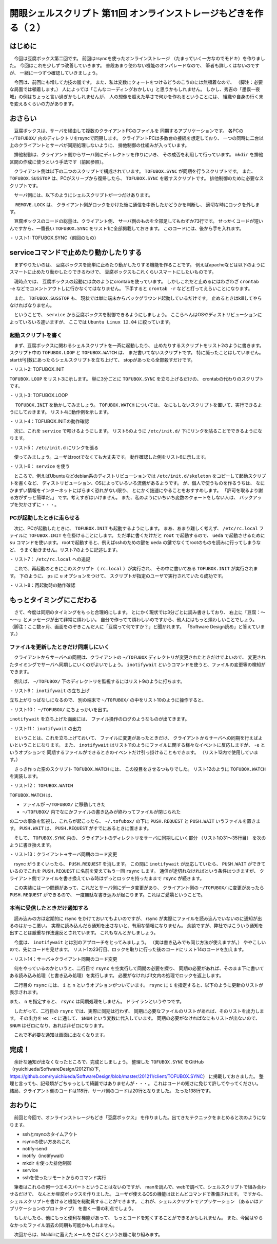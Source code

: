 ========================================================================
開眼シェルスクリプト 第11回 オンラインストレージもどきを作る（２）
========================================================================

はじめに
========================================================================

　今回は豆腐ボックス第二回です。
前回はrsyncを使ったオンラインストレージ
（たまっていく一方なのでモドキ）を作りました。
今回はこれを少しずつ改善していきます。
普段あまり使わない機能のオンパレードなので、
筆者も詳しくはないのですが、
一緒に一つずつ確認していきましょう。

　今回は、前回にも増して力技の嵐です。
また、私は変数にクォートをつけるどうのこうのには無頓着なので、
（脚注：必要な局面では頓着します。）
人によっては「こんなコーディングおかしい」と思うかもしれません。
しかし、秀吉の「墨俣一夜城」の例はちょっと言い過ぎかもしれませんが、
人の想像を超えた早さで何かを作れるということには、
組織や自身の行く末を変えるくらいの力があります。


おさらい
========================================================================

　豆腐ボックスは、サーバを経由して複数のクライアントPCのファイルを
同期するアプリケーションです。
各PCの ``~/TOFUBOX/`` 内のディレクトリをrsyncで同期します。
クライアントPCは多数台の接続を想定しており、
一つの同時に二台以上のクライアントとサーバが同期処理しないように、
排他制御の仕組みが入っています。

　排他制御は、クライアント側からサーバ側にディレクトリを作りにいき、
その成否を利用して行っています。
``mkdir`` を排他区間の作成に使うという手法です（前回参照）。

　クライアント側は以下の二つのスクリプトで構成されています。
``TOFUBOX.SYNC`` が同期を行うスクリプトです。
また、 ``TOFUBOX.SUSSTOP`` は、PCがスリープから復帰したら、
``TOFUBOX.SYNC`` を殺すスクリプトです。
排他制御のために必要なスクリプトです。

.. code-block:: bash
        :linenos:

	ueda@X201:~$ tree .tofubox/
	.tofubox/
	├── TOFUBOX.SUSSTOP
	└── TOFUBOX.SYNC


　サーバ側には、以下のようにシェルスクリプトが一つだけあります。

.. code-block:: bash
        :linenos:

        ueda@tofu:~$ tree .tofubox/
        .tofubox/
        └── REMOVE.LOCK

　 ``REMOVE.LOCK`` は、
クライアント側がロックをかけた後に通信を中断したかどうかを判断し、
適切な時にロックを外します。

　豆腐ボックスのコードの総量は、クライアント側、
サーバ側のものを全部足してもわずか73行です。
せっかくコードが短いんですから、一番長い
``TOFUBOX.SYNC`` をリスト1に全部掲載しておきます。
このコードには、後から手を入れます。

・リスト1: TOFUBOX.SYNC（前回のもの）

.. code-block:: bash
        :linenos:

	ueda@X201:~/.tofubox$ cat TOFUBOX.SYNC 
	#!/bin/bash -xv
	#
	# TOFUBOX.SYNC
	#
	# written by R. Ueda (usp-lab.com)
	exec 2> /tmp/$(basename $0)
	
	server=tofu.usptomonokai.jp
	dir=/home/ueda
	
	MESSAGE () {
	        DISPLAY=:0 notify-send "豆腐: $1" 
	}
	
	ERROR_CHECK(){
	        [ "$(echo ${PIPESTATUS[@]} | tr -d ' 0')" = "" ] && return
	        DISPLAY=:0 notify-send "豆腐: $1"
	        exit 1
	}
	
	#ロックがとれなかったらすぐ終了
	ssh -o ConnectTimeout=5 $server "mkdir $dir/.tofubox/LOCK" || exit 0
	
	#pull############################
	MESSAGE "受信開始"
	rsync -auz --timeout=30 $server:$dir/TOFUBOX/ $dir/TOFUBOX/
	ERROR_CHECK "受信中断"
	MESSAGE "受信完了"
	
	#push############################
	MESSAGE "送信開始"
	rsync -auz --timeout=30 $dir/TOFUBOX/ $server:$dir/TOFUBOX/
	ERROR_CHECK "送信中断"
	MESSAGE "送信完了"
	
	ssh -o ConnectTimeout=5 $server "rmdir $dir/.tofubox/LOCK"
	
	exit 0


serviceコマンドで止めたり動かしたりする
========================================================================
　まずやりたいのは、
豆腐ボックスを簡単に止めたり動かしたりする機能を作ることです。
例えばapacheなどは以下のようにスマートに止めたり動かしたりできるわけで、
豆腐ボックスもこれくらいスマートにしたいものです。

.. code-block:: bash
        :linenos:

        # service apache start
        # service apache stop

　現時点では、
豆腐ボックスの起動には次のようにcrontabを使っています。
しかしこれだと止めるにはわざわざ ``crontab -e``
などでコメントアウトしに行かなくてはなりません。
下手すると ``crontab -r`` などと打ってえらいことになります。

.. code-block:: bash
        :linenos:

        ueda@X201:~/.tofubox$ crontab -l | grep -v "#"

        */4 * * * * /home/ueda/.tofubox/TOFUBOX.SYNC

.. /*

　また、 ``TOFUBOX.SUSSTOP`` も、
現状では単に端末からバックグラウンド起動しているだけです。
止めるときはkillしてやらなければなりません。

　ということで、 ``service`` から豆腐ボックスを制御できるようにしましょう。
ここらへんはOSやディストリビューションによっていろいろ違いますが、
ここでは ``Ubuntu Linux 12.04`` に絞っています。


起動スクリプトを書く
------------------------------------------------------------------------

　まず、豆腐ボックスに関わるシェルスクリプトを一斉に起動したり、
止めたりするスクリプトをリスト2のように書きます。
スクリプト中の ``TOFUBOX.LOOP`` と ``TOFUBOX.WATCH`` は、
まだ書いてないスクリプトです。
特に凝ったことはしていません。
startが引数にあったらシェルスクリプトを立ち上げて、
stopがあったら全部殺すだけです。

・リスト2: TOFUBOX.INIT

.. code-block:: bash
        :linenos:

	ueda@X201:~/.tofubox$ cat TOFUBOX.INIT 
	#!/bin/bash
	#
	# TOFUBOX.INIT 豆腐ボックスの起動・終了
	#
	# written by R. Ueda (r-ueda@usp-lab.com)
	exec 2> /dev/null
	 
	sys=/home/ueda/.tofubox
	 
	case "$1" in
	start)
	        ps cax | grep -q TOFUBOX.SUSSTOP && exit 1
	        ps cax | grep -q TOFUBOX.LOOP && exit 1
	        ps cax | grep -q TOFUBOX.WATCH && exit 1
	
	        $sys/TOFUBOX.SUSSTOP &
	        $sys/TOFUBOX.LOOP &
	        $sys/TOFUBOX.WATCH &
	;;
	stop)
	        killall TOFUBOX.SUSSTOP
	        killall TOFUBOX.LOOP
	        killall TOFUBOX.WATCH
	;;
	*)
	        echo "Usage: TOFUBOX {start|stop}" >&2
	        exit 1
	;;
	esac
	 
	exit 0
	
.. /*

``TOFUBOX.LOOP`` をリスト3に示します。
単に3分ごとに ``TOFUBOX.SYNC`` を立ち上げるだけの、
crontabの代わりのスクリプトです。

・リスト3: TOFUBOX.LOOP

.. code-block:: bash
        :linenos:

	ueda@X201:~/.tofubox$ cat TOFUBOX.LOOP 
	#!/bin/bash -xv
	
	while : ; do
	        /home/ueda/.tofubox/TOFUBOX.SYNC
	        sleep 60
	done


　 ``TOFUBOX.INIT`` を動かしてみましょう。
``TOFUBOX.WATCH`` については、
なにもしないスクリプトを置いて、実行できるようにしておきます。
リスト4に動作例を示します。

・リスト4：TOFUBOX.INITの動作確認

.. code-block:: bash
        :linenos:

        #起動
	ueda@X201:~/.tofubox$ ./TOFUBOX.INIT start
        #プロセスを確認。
	ueda@X201:~/.tofubox$ ps cax | grep TOFU
	26072 pts/5    S      0:00 TOFUBOX.SUSSTOP
	26073 pts/5    S      0:00 TOFUBOX.LOOP
	26075 pts/5    S      0:00 TOFUBOX.SYNC
        #二回目のstartは失敗する。
	ueda@X201:~/.tofubox$ ./TOFUBOX.INIT start
	ueda@X201:~/.tofubox$ echo $?
	1
        #止める。
        ueda@X201:~/.tofubox$ ./TOFUBOX.INIT stop
        ueda@X201:~/.tofubox$ ps cax | grep TOFU

　次に、これを ``service`` で叩けるようにします。
リスト5のように ``/etc/init.d/`` 下にリンクを貼ることでできるようになります。

・リスト5： ``/etc/init.d`` にリンクを張る

.. code-block:: bash
        :linenos:

	root@X201:/etc/init.d# ln -s ~/.tofubox/TOFUBOX.INIT tofubox
	root@X201:/etc/init.d# ls -l tofubox 
	lrwxrwxrwx 1 root root 32  8月 17 10:08 tofubox -> /home/ueda/.tofubox/TOFUBOX.INIT
	
　使ってみましょう。ユーザはrootでなくても大丈夫です。
動作確認した例をリスト6に示します。

・リスト6： ``service`` を使う

.. code-block:: bash
        :linenos:

	ueda@X201:~$ service tofubox start
	ueda@X201:~$ ps cax | grep TOFU
	26433 pts/3    S      0:00 TOFUBOX.SUSSTOP
	26434 pts/3    S      0:00 TOFUBOX.LOOP
	26435 pts/3    S      0:00 TOFUBOX.SYNC
	ueda@X201:~$ service tofubox start
	ueda@X201:~$ echo $?
	1
	ueda@X201:~$ service tofubox stop
	ueda@X201:~$ ps cax | grep TOFU

　ところで、例えばUbuntuなどdebian系のディストリビューションでは
``/etc/init.d/skeleton`` をコピーして起動スクリプトを書くなど、
ディストリビューション、OSによっていろいろ流儀があるようです。
が、個人で使うものを作るうちは、
なにかまずい情報をインターネットにばらまく恐れがない限り、
とにかく拙速にやることをおすすめします。
「許可を取るより謝る方がずっと簡単だ。」
です。考えすぎはいけません。
また、私のようにいちいち変数のクォートをしない人は、
バックアップを欠かさずに・・・。

PCが起動したときに走らせる
------------------------------------------------------------------------
　次に、PCが起動したときに、
``TOFUBOX.INIT`` も起動するようにします。
まあ、あまり難しく考えず、 ``/etc/rc.local``
ファイルに ``TOFUBOX.INIT`` を仕掛けることにします。
ただ単に書くだけだと ``root`` で起動するので、
``ueda`` で起動させるために ``su`` コマンドを使います。
rootで起動すると、例えばsshのための鍵を ``ueda``
の鍵でなくてrootのものを読みに行ってしまうなど、
うまく動きません。リスト7のように記述します。

・リスト7： ``/etc/rc.local`` への追記

.. code-block:: bash
        :linenos:

	ueda@X201:~$ cat /etc/rc.local 
	#!/bin/sh -e
	#
	# rc.local
	#
	（略）
	
        su - ueda -c '/home/ueda/.tofubox/TOFUBOX.INIT start'
	
	exit 0

　これで、再起動のときにこのスクリプト（ ``rc.local`` ）が実行され、
その中に書いてある ``TOFUBOX.INIT`` が実行されます。
下のように、 ``ps`` に ``u`` オプションをつけて、
スクリプトが指定のユーザで実行されていたら成功です。

・リスト8：再起動時の動作確認

.. code-block:: bash
        :linenos:

        ueda@X201:~# reboot
        ...再起動...
	ueda@X201:~$ ps caxu | grep TOFU
	ueda      1364  0.0  0.0  17472  1460 ?        S    10:46   0:00 TOFUBOX.SUSSTOP
	ueda      1366  0.0  0.0   4392   608 ?        S    10:46   0:00 TOFUBOX.LOOP

もっとタイミングにこだわる
========================================================================
　さて、今度は同期のタイミングをもっと合理的にします。
とにかく現状では3分ごとに読み書きしており、
右上に「豆腐：～～～」とメッセージが出て非常に煩わしい。
自分で作ってて煩わしいのですから、他人にはもっと煩わしいことでしょう。
（脚注：ここ数ヶ月、画面をのぞきこんだ人に「豆腐って何ですか？」と聞かれます。
「Software Design読め」と答えています。）

ファイルを更新したときだけ同期しにいく
------------------------------------------------------------------------
　クライアントからサーバへの同期は、クライアントの
``~/TOFUBOX`` ディレクトリが変更されたときだけでよいので、
変更されたタイミングでサーバへ同期しにいくのがよいでしょう。
``inotifywait`` というコマンドを使うと、ファイルの変更等の検知ができます。

　例えば、 ``~/TOFUBOX/`` 下のディレクトリを監視するにはリスト9のように打ちます。

・リスト9： ``inotifywait`` の立ち上げ

.. code-block:: bash
        :linenos:

	ueda@X201:~$ inotifywait -mr ~/TOFUBOX/
	Setting up watches.  Beware: since -r was given, this may take a while!
	Watches established.

立ち上がりっぱなしになるので、
別の端末で ``~/TOFUBOX/`` の中をリスト10のように操作すると、

・リスト10： ``~/TOFUBOX/`` にちょっかいを出す。

.. code-block:: bash
        :linenos:

	ueda@X201:~/TOFUBOX$ touch hoge
	ueda@X201:~/TOFUBOX$ rm hoge
	ueda@X201:~/TOFUBOX$ cat ~/TESTDATA | head -n 1000 > hoge
	
``inotifywait`` を立ち上げた画面には、
ファイル操作のログのようなものが出てきます。

・リスト11： ``inotifywait`` の出力

.. code-block:: bash
        :linenos:

	/home/ueda/TOFUBOX/ OPEN hoge
	/home/ueda/TOFUBOX/ ATTRIB hoge
	/home/ueda/TOFUBOX/ CLOSE_WRITE,CLOSE hoge
	/home/ueda/TOFUBOX/ DELETE hoge
	/home/ueda/TOFUBOX/ CLOSE_WRITE,CLOSE hoge
	/home/ueda/TOFUBOX/ MODIFY hoge
	/home/ueda/TOFUBOX/ OPEN hoge
	/home/ueda/TOFUBOX/ MODIFY hoge
	...
	/home/ueda/TOFUBOX/ MODIFY hoge
	/home/ueda/TOFUBOX/ MODIFY hoge
	/home/ueda/TOFUBOX/ CLOSE_WRITE,CLOSE hoge

　ということは、これを立ち上げておいて、
ファイルに変更があったときだけ、
クライアントからサーバへの同期を行えばよいということになります。
また、 ``inotifywait``
はリスト11のようにファイルに関する様々なイベントに反応しますが、
``-e`` というオプションで
同期するファイルができるときのイベントだけ引っ掛けることもできます。
（リスト12内で使用しています。）

　さっき作った空のスクリプト ``TOFUBOX.WATCH`` には、
この役目をさせるつもりでした。
リスト12のように ``TOFUBOX.WATCH`` を実装します。

・リスト12： ``TOFUBOX.WATCH``

.. code-block:: bash
        :linenos:

	ueda@X201:~/.tofubox$ cat TOFUBOX.WATCH 
	#!/bin/bash
	
	dir=/home/usp/TOFUBOX
	sys=/home/usp/.tofubox
	
	touch $sys/PUSH.REQUEST
	
        inotifywait -e moved_to -e close_write -mr $dir |
        while read str ; do
                [ -e $sys/PUSH.REQUEST ] && touch $sys/PUSH.WAIT
                touch $sys/PUSH.REQUEST
        done

``TOFUBOX.WATCH`` は、

* ファイルが ``~/TOFUBOX/`` に移動してきた
* ``~/TOFUBOX/`` 内でなにかファイルの書き込みが終わってファイルが閉じられた

の二つの事象を監視し、これらが起こったら、
``~/.tofubox/`` の下に ``PUSH.REQUEST``
と ``PUSH.WAIT`` いうファイルを置きます。
``PUSH.WAIT`` は、 ``PUSH.REQUEST`` がすでにあるときに置きます。

　そして、 ``TOFUBOX.SYNC`` 内の、
クライアントのディレクトリをサーバに同期しにいく部分
（リスト1の31～35行目）
を次のように書き換えます。

・リスト13：クライアント->サーバ同期のコード変更

.. code-block:: bash
        :linenos:

	#push############################
	while [ -e "$sys/PUSH.REQUEST" ] ; do
	        MESSAGE "送信開始"
	
	        rsync -auz --timeout=30 $dir/TOFUBOX/ $server:$dir/TOFUBOX/
	        ERROR_CHECK "送信中断"
	
	        rm $sys/PUSH.REQUEST
	        [ -e $sys/PUSH.WAIT ] && mv $sys/PUSH.WAIT $sys/PUSH.REQUEST
	
	        MESSAGE "送信完了"
	done
	
　rsync がうまくいったら、 ``PUSH.REQUEST`` を消します。
この間に ``inotifywait`` が反応していたら、
``PUSH.WAIT`` ができているのでこれを
``PUSH.REQUEST`` に名前を変えてもう一回 ``rsync`` します。
通信が途切れなければという条件はつきますが、
クライアント側でファイルを書き換えている時はずっとロックを持ったままで
``rsync`` が続きます。

　この実装には一つ問題があって、これだとサーバ側にデータ変更があり、
クライアント側の ``~/TOFUBOX/`` に変更があったら
``PUSH.REQUEST`` ができるので、
一度無駄な書き込みが起こります。これはご愛嬌ということで。

本当に受信したときだけ通知する
------------------------------------------------------------------------
　読み込みの方は定期的に rsync をかけておいてもよいのですが、
rsync が実際にファイルを読み込んでいないのに通知が出るのはかっこ悪い。
実際に読み込んだら通知を出さないと、有用な情報になりません。
余談ですが、弊社ではこういう通知を出すことは厳重な作法違反とされています。
これもなんとかしましょう。

　今度は、 ``inotifywait`` とは別のアプローチをとってみましょう。
（実は書き込みでも同じ方法が使えますが。）
ややこしいので、先にコードを見せます。
リスト1の23行目、ロックを取りに行った後のコードにリスト14のコードを加えます。

・リスト14：サーバ->クライアント同期のコード変更

.. code-block:: bash
        :linenos:

	#同期の必要がなければすぐ終了
	NUM=$(rsync -auzin --timeout=30 $s $c | wc -c)
	#通信に失敗した、あるいは同期済みなら終了
	if [ "$NUM" = "" -o "$NUM" -eq 0 ] ; then
	        ssh -o ConnectTimeout=5 $server "rmdir $sys/LOCK"
	        exit 0
	fi

　何をやっているのかというと、二行目で ``rsync`` を空実行して同期の必要を探り、
同期の必要があれば、そのまま下に書いてある読み込み処理（と書き込み処理）を実行します。
必要がなければif文内の処理でロックを返上します。

　二行目の ``rsync`` には、 ``i`` と ``n`` というオプションがついています。
``rsync`` に ``i`` を指定すると、以下のように更新のリストが表示されます。

.. code-block:: bash
        :linenos:

        #iで更新のリストを表示
	ueda@uedaubuntu:~$ rsync -auzi tofu.usptomonokai.jp:~/hoge ./
	cd+++++++++ hoge/
	>f+++++++++ hoge/file1
	>f+++++++++ hoge/file2
	>f+++++++++ hoge/file3
        #もう一度実行すると、すでに同期済みなのでなにも表示されない
	ueda@uedaubuntu:~$ rsync -auzi tofu.usptomonokai.jp:~/hoge ./
	ueda@uedaubuntu:~$
	
また、 ``n`` を指定すると、 ``rsync`` は同期処理をしません。
ドライランというやつです。

　したがって、二行目の ``rsync`` では、実際に同期は行わず、
同期に必要なファイルのリストがあれば、そのリストを出力します。
その出力を ``wc -c`` に通して、 ``$NUM`` という変数に代入しています。
同期の必要がなければなにもリストが出ないので、
``$NUM`` はゼロになり、あれば非ゼロになります。

　これで不必要な通知は画面に出なくなります。

完成！
========================================================================

　余計な通知が出なくなったところで、完成としましょう。
整理した ``TOFUBOX.SYNC`` をGitHub
（ryuichiueda/SoftwareDesign/201211の下, 
https://github.com/ryuichiueda/SoftwareDesign/blob/master/201211/client/TOFUBOX.SYNC）
に掲載しておきました。
整理と言っても、記号類がごちゃっとして綺麗ではありませんが・・・。
これはコードの短さに免じて許してやってください。
結局、クライアント側のコードは118行、サーバ側のコードは20行となりました。
たった138行です。


おわりに
========================================================================
　前回と今回で、オンラインストレージもどき「豆腐ボックス」
を作りました。出てきたテクニックをまとめると次のようになります。

* sshとrsyncのタイムアウト
* rsyncの使い方あれこれ
* notify-send
* inotify（inotifywait）
* mkdir を使った排他制御
* service
* sshを使ったリモートからのコマンド実行

　筆者はこれらの何一つエキスパートということはないのですが、
manを読んで、webで調べて、シェルスクリプトで組み合わせるだけで、
なんとか豆腐ボックスを作りました。
ユーザが使えるOSの機能はほとんどコマンドで準備されます。
ですから、シェルスクリプトを書けると機能を総動員することができます。
これが、シェルスクリプトでアプリケーション
（あるいはアプリケーションのプロトタイプ）
を書く一番の利点でしょう。


　もしかしたら、他にもっと便利な機能があって、
もっとコードを短くすることができるかもしれません。
また、今回はやらなかったファイル消去の同期も可能かもしれません。

　次回からは、Maildirに蓄えたメールをさばくというお題に取り組みます。

